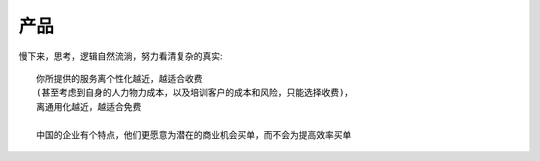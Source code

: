 产品
#######


慢下来，思考，逻辑自然流淌，努力看清复杂的真实::

    你所提供的服务离个性化越近，越适合收费
    (甚至考虑到自身的人力物力成本，以及培训客户的成本和风险，只能选择收费)，
    离通用化越近，越适合免费
    
    中国的企业有个特点，他们更愿意为潜在的商业机会买单，而不会为提高效率买单







